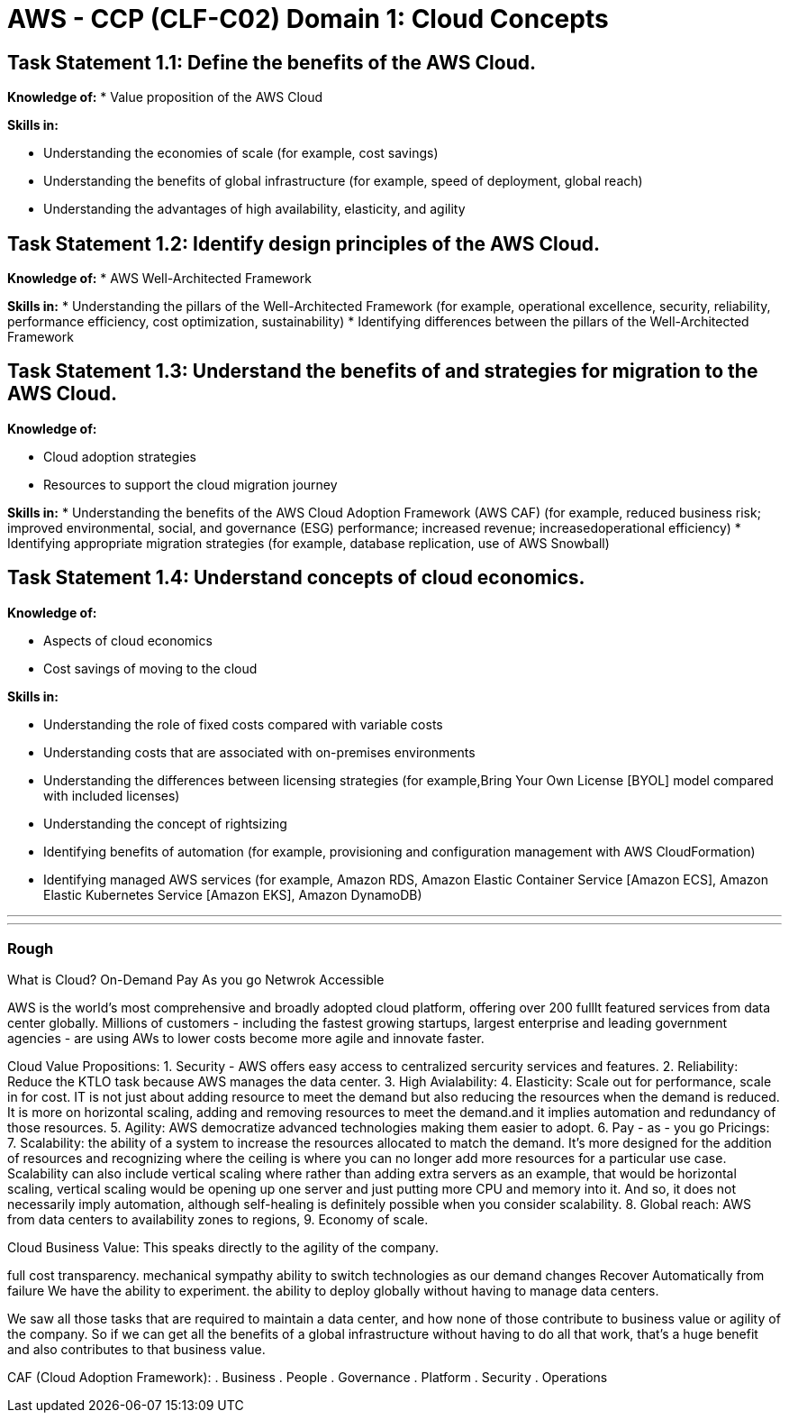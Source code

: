 = AWS - CCP (CLF-C02) Domain 1: Cloud Concepts
:navtitle: Cloud Concepts
:description: 

{description}

== Task Statement 1.1: Define the benefits of the AWS Cloud.

*Knowledge of:*
* Value proposition of the AWS Cloud

*Skills in:*

* Understanding the economies of scale (for example, cost savings)
* Understanding the benefits of global infrastructure (for example, speed of deployment, global reach)
* Understanding the advantages of high availability, elasticity, and agility

== Task Statement 1.2: Identify design principles of the AWS Cloud.

*Knowledge of:*
* AWS Well-Architected Framework

*Skills in:*
* Understanding the pillars of the Well-Architected Framework (for example,
operational excellence, security, reliability, performance efficiency, cost optimization, sustainability)
* Identifying differences between the pillars of the Well-Architected
Framework

== Task Statement 1.3: Understand the benefits of and strategies for migration to the AWS Cloud.

*Knowledge of:*

* Cloud adoption strategies
* Resources to support the cloud migration journey

*Skills in:*
* Understanding the benefits of the AWS Cloud Adoption Framework (AWS
CAF) (for example, reduced business risk; improved environmental, social,
and governance (ESG) performance; increased revenue; increasedoperational efficiency)
* Identifying appropriate migration strategies (for example, database
replication, use of AWS Snowball)

== Task Statement 1.4: Understand concepts of cloud economics.

*Knowledge of:*

* Aspects of cloud economics
* Cost savings of moving to the cloud

*Skills in:*

* Understanding the role of fixed costs compared with variable costs
* Understanding costs that are associated with on-premises environments
* Understanding the differences between licensing strategies (for example,Bring Your Own License [BYOL] model compared with included licenses)
* Understanding the concept of rightsizing
* Identifying benefits of automation (for example, provisioning and configuration management with AWS CloudFormation)
* Identifying managed AWS services (for example, Amazon RDS, Amazon
Elastic Container Service [Amazon ECS], Amazon Elastic Kubernetes Service
[Amazon EKS], Amazon DynamoDB)

---
---
=== Rough

What is Cloud?
On-Demand
Pay As you go
Netwrok Accessible

AWS is the world's most comprehensive and broadly adopted cloud platform, offering over 200 fulllt featured services from data center globally. 
Millions of customers - including the fastest growing startups, largest enterprise and leading government agencies - are using AWs to lower costs become more agile and innovate faster.

Cloud Value Propositions:
1. 
Security - AWS offers easy access to centralized sercurity services and features.
2. Reliability: Reduce the KTLO task because AWS manages the data center.
3. High Avialability: 
4. Elasticity: Scale out for performance, scale in for cost. IT is not just about adding resource to meet the demand but also reducing the resources when the demand is reduced.
It is more on horizontal scaling, adding and removing resources to meet the demand.and it implies automation and redundancy of those resources.
5. Agility: AWS democratize advanced technologies making them easier to adopt.
6. Pay - as  - you go Pricings:
7. Scalability: the ability of a system to increase the resources allocated to match the demand. It's more designed for the addition of resources and recognizing where the ceiling is where you can no longer add more resources for a particular use case. Scalability can also include vertical scaling where rather than adding extra servers as an example, that would be horizontal scaling, vertical scaling would be opening up one server and just putting more CPU and memory into it. And so, it does not necessarily imply automation, although self-healing is definitely possible when you consider scalability. 
8. Global reach: AWS from data centers to availability zones to regions, 
9. Economy of scale.

Cloud Business Value:
This speaks directly to the agility of the company. 

full cost transparency. 
mechanical sympathy
ability to switch technologies as our demand changes
Recover Automatically from failure
We have the ability to experiment. 
the ability to deploy globally without having to manage data centers. 

We saw all those tasks that are required to maintain a data center, and how none of those contribute to business value or agility of the company. 
So if we can get all the benefits of a global infrastructure without having to do all that work, that's a huge benefit and also contributes to that business value.

CAF (Cloud Adoption Framework):
. Business
. People
. Governance
. Platform
. Security
. Operations